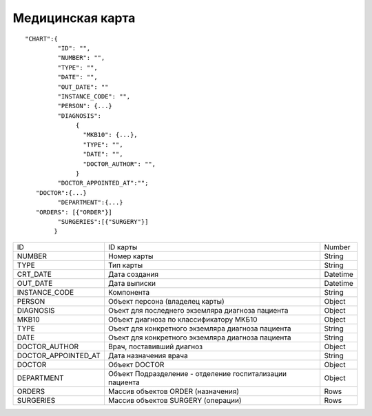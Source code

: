 Медицинская карта
=========================================

::

	"CHART":{
	         "ID": "",
	         "NUMBER": "",
	         "TYPE": "",
	         "DATE": "",
	         "OUT_DATE": ""
	         "INSTANCE_CODE": "",
	         "PERSON": {...}                       
	         "DIAGNOSIS":
                      {
                        "MKB10": {...},
                        "TYPE": "",
                        "DATE": "",
                        "DOCTOR_AUTHOR": "",
                      }	                         
	         "DOCTOR_APPOINTED_AT":"";
           "DOCTOR":{...}
	         "DEPARTMENT":{...}
           "ORDERS": [{"ORDER"}]
	         "SURGERIES":[{"SURGERY"}]    
	        }    

.. table::

  +---------------------+----------------------------------------------------------+----------+
  | ID                  | ID карты                                                 | Number   |
  +---------------------+----------------------------------------------------------+----------+
  | NUMBER              | Номер карты                                              | String   |
  +---------------------+----------------------------------------------------------+----------+
  | TYPE                | Тип карты                                                | String   |
  +---------------------+----------------------------------------------------------+----------+
  | CRT_DATE            | Дата создания                                            | Datetime |
  +---------------------+----------------------------------------------------------+----------+
  | OUT_DATE            | Дата выписки                                             | Datetime |
  +---------------------+----------------------------------------------------------+----------+
  | INSTANCE_CODE       | Компонента                                               | String   |
  +---------------------+----------------------------------------------------------+----------+
  | PERSON              | Объект персона (владелец карты)                          | Object   |
  +---------------------+----------------------------------------------------------+----------+
  | DIAGNOSIS           | Оъект для последнего экземляра диагноза пациента         | Object   |
  +---------------------+----------------------------------------------------------+----------+
  | MKB10               | Объект диагноза по классификатору МКБ10                  | Object   |
  +---------------------+----------------------------------------------------------+----------+
  | TYPE                | Оъект для конкретного экземляра диагноза пациента        | String   |
  +---------------------+----------------------------------------------------------+----------+
  | DATE                | Оъект для конкретного экземляра диагноза пациента        | String   |
  +---------------------+----------------------------------------------------------+----------+
  | DOCTOR_AUTHOR       | Врач, поставивший диагноз                                | Object   |
  +---------------------+----------------------------------------------------------+----------+
  | DOCTOR_APPOINTED_AT | Дата назначения врача                                    | String   |
  +---------------------+----------------------------------------------------------+----------+
  | DOCTOR              | Объект DOCTOR	                                           | Object   |
  +---------------------+----------------------------------------------------------+----------+
  | DEPARTMENT          | Объект Подразделение - отделение госпитализации пациента | Object   |
  +---------------------+----------------------------------------------------------+----------+
  | ORDERS              | Массив объектов ORDER (назначения)                       | Rows     |
  +---------------------+----------------------------------------------------------+----------+
  | SURGERIES           | Массив объектов SURGERY (операции)                       | Rows     |
  +---------------------+----------------------------------------------------------+----------+